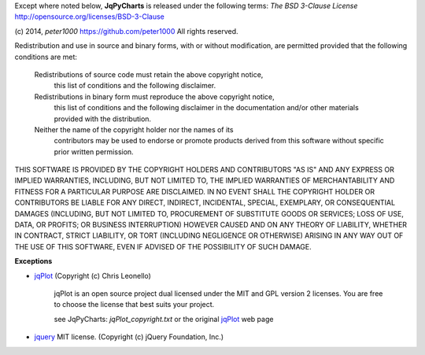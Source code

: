 Except where noted below, **JqPyCharts** is released under the
following terms: `The BSD 3-Clause License`
http://opensource.org/licenses/BSD-3-Clause

(c) 2014, `peter1000` https://github.com/peter1000
All rights reserved.

Redistribution and use in source and binary forms, with or without
modification, are permitted provided that the following conditions are met:

   Redistributions of source code must retain the above copyright notice,
       this list of conditions and the following disclaimer.
       
   Redistributions in binary form must reproduce the above copyright notice,
      this list of conditions and the following disclaimer in the documentation
      and/or other materials provided with the distribution.
      
   Neither the name of the copyright holder nor the names of its
      contributors may be used to endorse or promote products derived from
      this software without specific prior written permission.

THIS SOFTWARE IS PROVIDED BY THE COPYRIGHT HOLDERS AND CONTRIBUTORS "AS IS"
AND ANY EXPRESS OR IMPLIED WARRANTIES, INCLUDING, BUT NOT LIMITED TO,
THE IMPLIED WARRANTIES OF MERCHANTABILITY AND FITNESS FOR A PARTICULAR
PURPOSE ARE DISCLAIMED.
IN NO EVENT SHALL THE COPYRIGHT HOLDER OR CONTRIBUTORS BE LIABLE FOR ANY
DIRECT, INDIRECT, INCIDENTAL, SPECIAL, EXEMPLARY, OR CONSEQUENTIAL DAMAGES
(INCLUDING, BUT NOT LIMITED TO, PROCUREMENT OF SUBSTITUTE GOODS OR SERVICES;
LOSS OF USE, DATA, OR PROFITS; OR BUSINESS INTERRUPTION) HOWEVER CAUSED
AND ON ANY THEORY OF LIABILITY, WHETHER IN CONTRACT, STRICT LIABILITY,
OR TORT (INCLUDING NEGLIGENCE OR OTHERWISE) ARISING IN ANY WAY OUT OF
THE USE OF THIS SOFTWARE, EVEN IF ADVISED OF THE POSSIBILITY OF SUCH DAMAGE.


**Exceptions**

- `jqPlot <https://bitbucket.org/cleonello/jqplot>`_  (Copyright (c) Chris Leonello)

   jqPlot is an open source project dual licensed under the MIT and GPL version 2 licenses. 
   You are free to choose the license that best suits your project.
   
   see JqPyCharts: `jqPlot_copyright.txt` or the original `jqPlot <https://bitbucket.org/cleonello/jqplot>`_  web page
   
- `jquery <https://jquery.org/license/>`_  MIT license. (Copyright (c) jQuery Foundation, Inc.)


